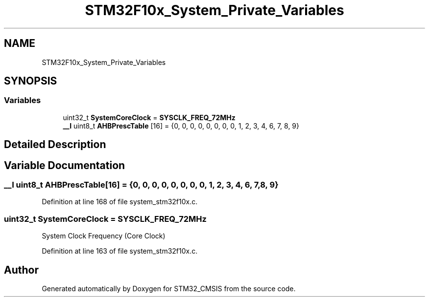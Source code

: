 .TH "STM32F10x_System_Private_Variables" 3 "Sun Apr 16 2017" "STM32_CMSIS" \" -*- nroff -*-
.ad l
.nh
.SH NAME
STM32F10x_System_Private_Variables
.SH SYNOPSIS
.br
.PP
.SS "Variables"

.in +1c
.ti -1c
.RI "uint32_t \fBSystemCoreClock\fP = \fBSYSCLK_FREQ_72MHz\fP"
.br
.ti -1c
.RI "\fB__I\fP uint8_t \fBAHBPrescTable\fP [16] = {0, 0, 0, 0, 0, 0, 0, 0, 1, 2, 3, 4, 6, 7, 8, 9}"
.br
.in -1c
.SH "Detailed Description"
.PP 

.SH "Variable Documentation"
.PP 
.SS "\fB__I\fP uint8_t AHBPrescTable[16] = {0, 0, 0, 0, 0, 0, 0, 0, 1, 2, 3, 4, 6, 7, 8, 9}"

.PP
Definition at line 168 of file system_stm32f10x\&.c\&.
.SS "uint32_t SystemCoreClock = \fBSYSCLK_FREQ_72MHz\fP"
System Clock Frequency (Core Clock) 
.PP
Definition at line 163 of file system_stm32f10x\&.c\&.
.SH "Author"
.PP 
Generated automatically by Doxygen for STM32_CMSIS from the source code\&.
